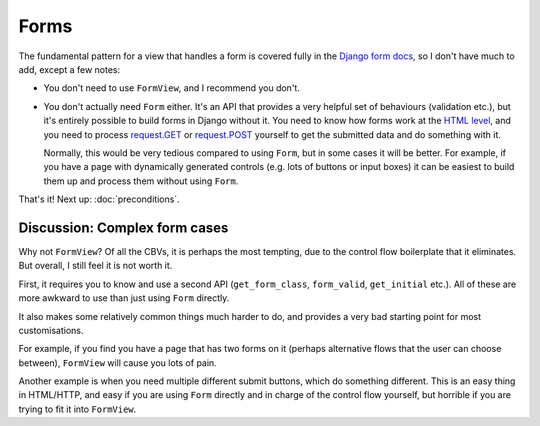 Forms
=====

The fundamental pattern for a view that handles a form is covered fully in the
`Django form docs
<https://docs.djangoproject.com/en/stable/topics/forms/#the-view>`_, so I don't
have much to add, except a few notes:

* You don't need to use ``FormView``, and I recommend you don't.

* You don't actually need ``Form`` either. It's an API that provides a very
  helpful set of behaviours (validation etc.), but it's entirely possible to
  build forms in Django without it. You need to know how forms work at the `HTML
  level <https://developer.mozilla.org/en-US/docs/Learn/Forms>`_, and you need
  to process `request.GET
  <https://docs.djangoproject.com/en/stable/ref/request-response/#django.http.HttpRequest.GET>`_
  or `request.POST
  <https://docs.djangoproject.com/en/stable/ref/request-response/#django.http.HttpRequest.POST>`_
  yourself to get the submitted data and do something with it.

  Normally, this would be very tedious compared to using ``Form``, but in some
  cases it will be better. For example, if you have a page with dynamically
  generated controls (e.g. lots of buttons or input boxes) it can be easiest to
  build them up and process them without using ``Form``.


That's it! Next up: :doc:`preconditions`.

Discussion: Complex form cases
------------------------------

Why not ``FormView``? Of all the CBVs, it is perhaps the most tempting, due to
the control flow boilerplate that it eliminates. But overall, I still feel it is
not worth it.

First, it requires you to know and use a second API (``get_form_class``,
``form_valid``, ``get_initial`` etc.). All of these are more awkward to use than
just using ``Form`` directly.

It also makes some relatively common things much harder to do, and provides a
very bad starting point for most customisations.

For example, if you find you have a page that has two forms on it (perhaps
alternative flows that the user can choose between), ``FormView`` will cause you
lots of pain.

Another example is when you need multiple different submit buttons, which do
something different. This is an easy thing in HTML/HTTP, and easy if you are
using ``Form`` directly and in charge of the control flow yourself, but horrible
if you are trying to fit it into ``FormView``.
